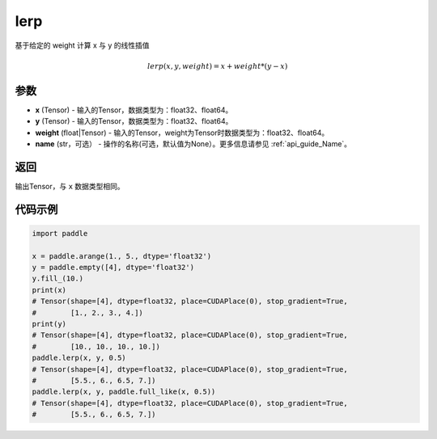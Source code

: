 .. _cn_api_paddle_tensor_lerp:

lerp
-------------------------------

.. py:function:: paddle.lerp(x, y, weight, name=None)
基于给定的 weight 计算 x 与 y 的线性插值

.. math::
    lerp(x, y, weight) = x + weight * (y - x)
参数
:::::::::

- **x**  (Tensor) - 输入的Tensor，数据类型为：float32、float64。
- **y**  (Tensor) - 输入的Tensor，数据类型为：float32、float64。
- **weight**  (float|Tensor) - 输入的Tensor，weight为Tensor时数据类型为：float32、float64。
- **name**  (str，可选） - 操作的名称(可选，默认值为None）。更多信息请参见 :ref:`api_guide_Name`。

返回
:::::::::

输出Tensor，与 ``x`` 数据类型相同。

代码示例
:::::::::

.. code-block:: python

    import paddle

    x = paddle.arange(1., 5., dtype='float32')
    y = paddle.empty([4], dtype='float32')
    y.fill_(10.)
    print(x)
    # Tensor(shape=[4], dtype=float32, place=CUDAPlace(0), stop_gradient=True,
    #        [1., 2., 3., 4.])
    print(y)
    # Tensor(shape=[4], dtype=float32, place=CUDAPlace(0), stop_gradient=True,
    #        [10., 10., 10., 10.])
    paddle.lerp(x, y, 0.5)
    # Tensor(shape=[4], dtype=float32, place=CUDAPlace(0), stop_gradient=True,
    #        [5.5., 6., 6.5, 7.])
    paddle.lerp(x, y, paddle.full_like(x, 0.5))
    # Tensor(shape=[4], dtype=float32, place=CUDAPlace(0), stop_gradient=True,
    #        [5.5., 6., 6.5, 7.])
